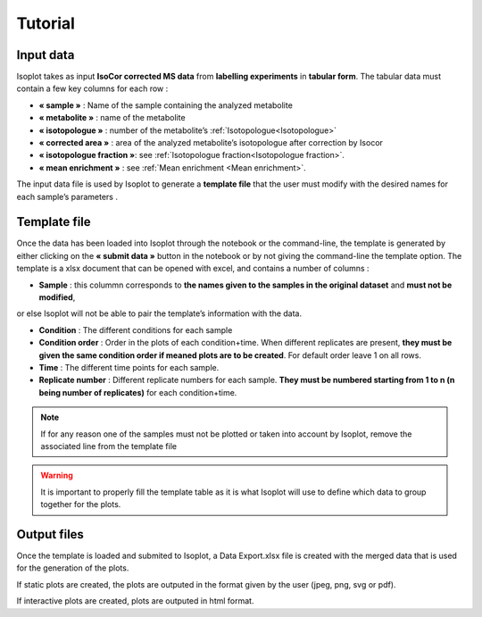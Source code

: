 Tutorial
-------------------------------------

Input data
^^^^^^^^^^^^^^^^^^^^^^^^^^^^^^^^^^^^^^

Isoplot takes as input **IsoCor corrected MS data** from **labelling experiments** in **tabular form**. 
The tabular data must contain a few key columns for each row :

* **« sample »** : Name of the sample containing the analyzed metabolite
* **« metabolite »** : name of the metabolite
* **« isotopologue »** : number of the metabolite’s :ref:`Isotopologue<Isotopologue>`
* **« corrected area »** : area of the analyzed metabolite’s isotopologue after correction by Isocor
* **« isotopologue fraction »**: see :ref:`Isotopologue fraction<Isotopologue fraction>`. 
* **« mean enrichment »** : see :ref:`Mean enrichment <Mean enrichment>`.

The input data file is used by Isoplot to generate a **template file** that the user must modify with the 
desired names for each sample’s parameters .

.. _Template File:

Template file
^^^^^^^^^^^^^^^^^^^^^^^^^^^^^^^^^^^^^^

Once the data has been loaded into Isoplot through the notebook or the command-line, the template is generated 
by either clicking on the **« submit data »** button in the notebook or by not giving the command-line the template 
option. The template is a xlsx document that can be opened with excel, and contains a number of columns :

* **Sample** : this colummn corresponds to **the names given to the samples in the original dataset** and **must not be modified**,
or else Isoplot will not be able to pair the template’s information with the data.

* **Condition** : The different conditions for each sample

* **Condition order** : Order in the plots of each condition+time. When different replicates are present, **they must be given the same condition order if meaned plots are to be created**. For default order leave 1 on all rows.

* **Time** : The different time points for each sample.

* **Replicate number** : Different replicate numbers for each sample. **They must be numbered starting from 1 to n (n being number of replicates)** for each condition+time.

.. note:: If for any reason one of the samples must not be plotted or taken into account by Isoplot, remove the associated line from the template file

.. warning:: It is important to properly fill the template table as it is what Isoplot will use to define which data to group together for the plots.

Output files
^^^^^^^^^^^^^^^^^^^^^^^^^^^^^^^^^^^^^^

Once the template is loaded and submited to Isoplot, a Data Export.xlsx file is created with the merged data that is used 
for the generation of the plots.

If static plots are created, the plots are outputed in the format given by the user (jpeg, png, svg or pdf).

If interactive plots are created, plots are outputed in html format. 

